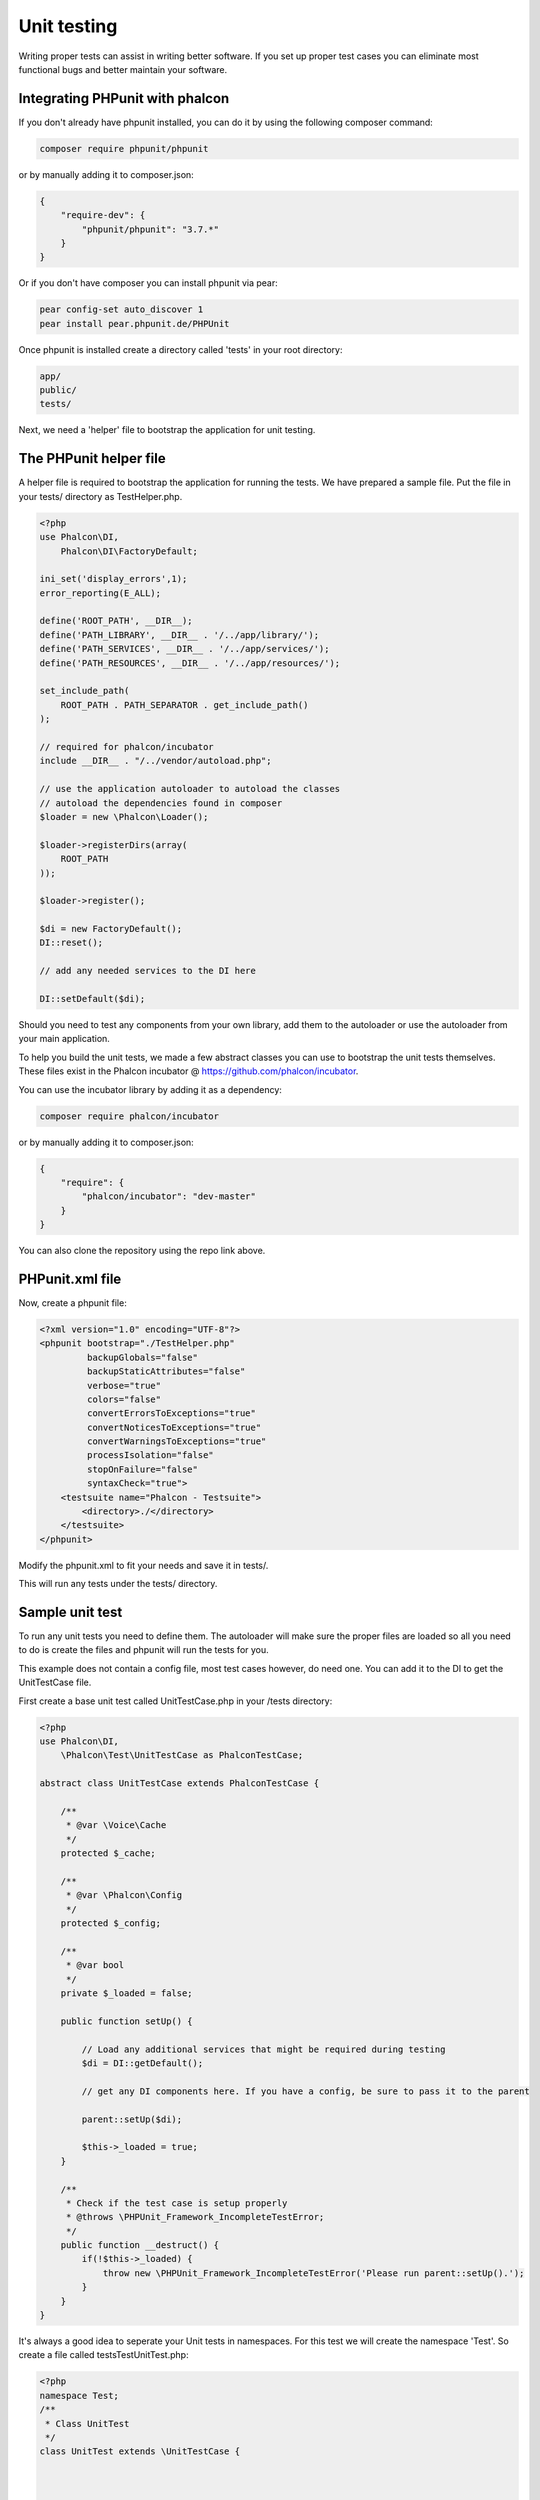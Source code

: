 Unit testing
============
Writing proper tests can assist in writing better software. If you set up proper test cases you can eliminate most
functional bugs and better maintain your software.

Integrating PHPunit with phalcon
--------------------------------
If you don't already have phpunit installed, you can do it by using the following composer command:

.. code-block:: bash

  composer require phpunit/phpunit


or by manually adding it to composer.json:

.. code-block:: json

  {
      "require-dev": {
          "phpunit/phpunit": "3.7.*"
      }
  }


Or if you don't have composer you can install phpunit via pear:

.. code-block:: bash

  pear config-set auto_discover 1
  pear install pear.phpunit.de/PHPUnit


Once phpunit is installed create a directory called 'tests' in your root directory:

.. code-block:: bash

  app/
  public/
  tests/

Next, we need a 'helper' file to bootstrap the application for unit testing.

The PHPunit helper file
-----------------------
A helper file is required to bootstrap the application for running the tests. We have prepared a sample file. Put the
file in your tests/ directory as TestHelper.php.




.. code-block:: php

  <?php
  use Phalcon\DI,
      Phalcon\DI\FactoryDefault;

  ini_set('display_errors',1);
  error_reporting(E_ALL);

  define('ROOT_PATH', __DIR__);
  define('PATH_LIBRARY', __DIR__ . '/../app/library/');
  define('PATH_SERVICES', __DIR__ . '/../app/services/');
  define('PATH_RESOURCES', __DIR__ . '/../app/resources/');

  set_include_path(
      ROOT_PATH . PATH_SEPARATOR . get_include_path()
  );

  // required for phalcon/incubator
  include __DIR__ . "/../vendor/autoload.php";

  // use the application autoloader to autoload the classes
  // autoload the dependencies found in composer
  $loader = new \Phalcon\Loader();

  $loader->registerDirs(array(
      ROOT_PATH
  ));

  $loader->register();

  $di = new FactoryDefault();
  DI::reset();

  // add any needed services to the DI here

  DI::setDefault($di);


Should you need to test any components from your own library, add them to the autoloader or use the autoloader from your
main application.

To help you build the unit tests, we made a few abstract classes you can use to bootstrap the unit tests themselves.
These files exist in the Phalcon incubator @ https://github.com/phalcon/incubator.

You can use the incubator library by adding it as a dependency:

.. code-block:: bash

  composer require phalcon/incubator


or by manually adding it to composer.json:

.. code-block:: json

  {
      "require": {
          "phalcon/incubator": "dev-master"
      }
  }

You can also clone the repository using the repo link above.

PHPunit.xml file
----------------
Now, create a phpunit file:

.. code-block:: xml

  <?xml version="1.0" encoding="UTF-8"?>
  <phpunit bootstrap="./TestHelper.php"
           backupGlobals="false"
           backupStaticAttributes="false"
           verbose="true"
           colors="false"
           convertErrorsToExceptions="true"
           convertNoticesToExceptions="true"
           convertWarningsToExceptions="true"
           processIsolation="false"
           stopOnFailure="false"
           syntaxCheck="true">
      <testsuite name="Phalcon - Testsuite">
          <directory>./</directory>
      </testsuite>
  </phpunit>

Modify the phpunit.xml to fit your needs and save it in tests/.

This will run any tests under the tests/ directory.

Sample unit test
----------------
To run any unit tests you need to define them. The autoloader will make sure the proper files are loaded so all you
need to do is create the files and phpunit will run the tests for you.

This example does not contain a config file, most test cases however, do need one. You can add it to the DI to get the UnitTestCase file.

First create a base unit test called UnitTestCase.php in your /tests directory:

.. code-block:: php

  <?php
  use Phalcon\DI,
      \Phalcon\Test\UnitTestCase as PhalconTestCase;

  abstract class UnitTestCase extends PhalconTestCase {

      /**
       * @var \Voice\Cache
       */
      protected $_cache;

      /**
       * @var \Phalcon\Config
       */
      protected $_config;

      /**
       * @var bool
       */
      private $_loaded = false;

      public function setUp() {

          // Load any additional services that might be required during testing
          $di = DI::getDefault();

          // get any DI components here. If you have a config, be sure to pass it to the parent

          parent::setUp($di);

          $this->_loaded = true;
      }

      /**
       * Check if the test case is setup properly
       * @throws \PHPUnit_Framework_IncompleteTestError;
       */
      public function __destruct() {
          if(!$this->_loaded) {
              throw new \PHPUnit_Framework_IncompleteTestError('Please run parent::setUp().');
          }
      }
  }

It's always a good idea to seperate your Unit tests in namespaces. For this test we will create the namespace
'Test'. So create a file called \tests\Test\UnitTest.php:

.. code-block:: php

  <?php
  namespace Test;
  /**
   * Class UnitTest
   */
  class UnitTest extends \UnitTestCase {



      public function testTestCase() {

          $this->assertEquals('works',
              'works',
              'This is OK'
          );

          $this->assertEquals('works',
              'works1',
              'This wil fail'
          );


      }
  }


Now when you execute 'phpunit' in your command-line from the \tests directory you will get the following output:

.. code-block:: bash

  $ phpunit
  PHPUnit 3.7.23 by Sebastian Bergmann.

  Configuration read from /private/var/www/tests/phpunit.xml

  Time: 3 ms, Memory: 3.25Mb

  There was 1 failure:

  1) Test\UnitTest::testTestCase
  This wil fail
  Failed asserting that two strings are equal.
  --- Expected
  +++ Actual
  @@ @@
  -'works'
  +'works1'

  /private/var/www/tests/Test/UnitTest.php:25

  FAILURES!
  Tests: 1, Assertions: 2, Failures: 1.

Now you can start building your unit tests. You can view a good guide here (we also recommend reading the
PHPunit documentation if you're not familiar with PHPunit):

http://blog.stevensanderson.com/2009/08/24/writing-great-unit-tests-best-and-worst-practises/
